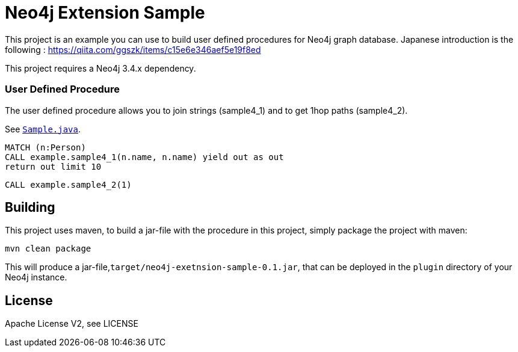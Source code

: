 = Neo4j Extension Sample
:branch: 3.4
:root: https://github.com/ggszk/neo4j-extension-sample/

This project is an example you can use to build user defined procedures for Neo4j graph database.
Japanese introduction is the following : 
https://qiita.com/ggszk/items/c15e6e346aef5e19f8ed

[Note]
This project requires a Neo4j {branch}.x dependency.


=== User Defined Procedure

The user defined procedure allows you to join strings (sample4_1) and to get 1hop paths (sample4_2).

See link:{root}/main/java/org/ggszk/ext_sample/Sample.java[`Sample.java`].

[source,cypher]
----
MATCH (n:Person)
CALL example.sample4_1(n.name, n.name) yield out as out
return out limit 10
----

[source,cypher]
----
CALL example.sample4_2(1)
----

== Building

This project uses maven, to build a jar-file with the procedure in this
project, simply package the project with maven:

    mvn clean package

This will produce a jar-file,`target/neo4j-exetnsion-sample-0.1.jar`,
that can be deployed in the `plugin` directory of your Neo4j instance.

== License

Apache License V2, see LICENSE

